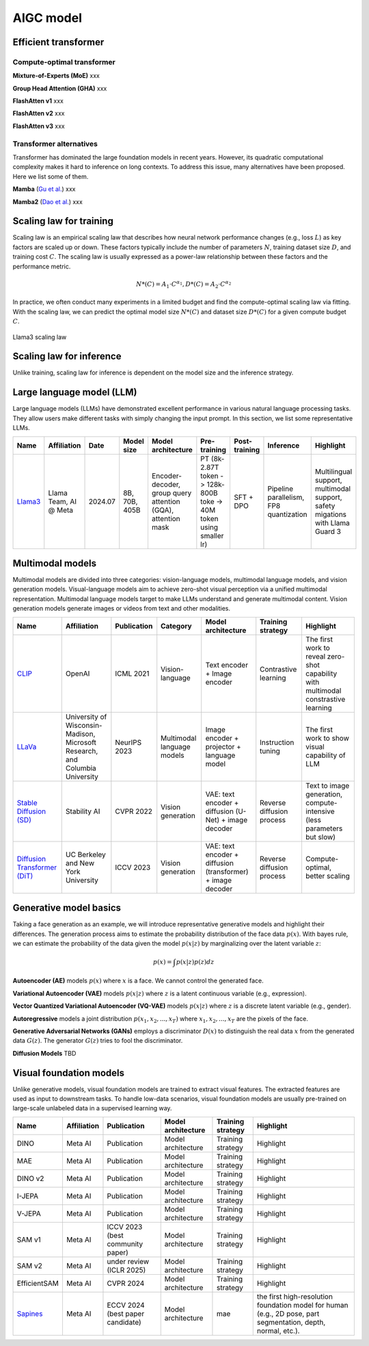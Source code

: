 ==========
AIGC model
==========

Efficient transformer
----------------------

Compute-optimal transformer
^^^^^^^^^^^^^^^^^^^^^^^^^^^

**Mixture-of-Experts (MoE)** xxx

**Group Head Attention (GHA)** xxx

**FlashAtten v1** xxx

**FlashAtten v2** xxx

**FlashAtten v3** xxx

Transformer alternatives
^^^^^^^^^^^^^^^^^^^^^^^^

Transformer has dominated the large foundation models in recent years. However, its quadratic computational complexity makes it hard to inference on long contexts. To address this issue, many alternatives have been proposed. Here we list some of them.

**Mamba** (`Gu et al. <https://openreview.net/forum?id=tEYskw1VY2#discussion>`_) xxx

**Mamba2** (`Dao et al. <https://arxiv.org/abs/2405.21060>`_) xxx

Scaling law for training
------------------------
Scaling law is an empirical scaling law that describes how neural network performance changes (e.g., loss :math:`L`) as key factors are scaled up or down. These factors typically include the number of parameters :math:`N`, training dataset size :math:`D`, and training cost :math:`C`. The scaling law is usually expressed as a power-law relationship between these factors and the performance metric.

.. math::

   N*(C) = A_{1} \cdot C^{\alpha_{1}}, D*(C) = A_{2} \cdot C^{\alpha_{2}}

In practice, we often conduct many experiments in a limited budget and find the compute-optimal scaling law via fitting. With the scaling law, we can predict the optimal model size :math:`N*(C)` and dataset size :math:`D*(C)` for a given compute budget :math:`C`.

.. figure:: ./images/llama3_scaling.png
   :align: center
   :alt: Ray Cluster Architecture

   Llama3 scaling law

Scaling law for inference
---------------------------
Unlike training, scaling law for inference is dependent on the model size and the inference strategy.

Large language model (LLM)
--------------------------

Large language models (LLMs) have demonstrated excellent performance in various natural language processing tasks. They allow users make different tasks with simply changing the input prompt. In this section, we list some representative LLMs.

.. list-table:: 
   :header-rows: 1

   * - Name
     - Affiliation
     - Date
     - Model size
     - Model architecture
     - Pre-training
     - Post-training
     - Inference
     - Highlight
   * - `Llama3 <https://arxiv.org/pdf/2407.21783>`_
     - Llama Team, AI @ Meta
     - 2024.07
     - 8B, 70B, 405B
     - Encoder-decoder, group query attention (GQA), attention mask
     - PT (8k-2.87T token -> 128k-800B toke -> 40M token using smaller lr)
     - SFT + DPO 
     - Pipeline parallelism, FP8 quantization
     - Multilingual support, multimodal support, safety migations with Llama Guard 3
    
Multimodal models
-------------------------------

Multimodal models are divided into three categories: vision-language models, multimodal language models, and vision generation models. Visual-language models aim to achieve zero-shot visual perception via a unified multimodal representation. Multimodal language models target to make LLMs understand and generate multimodal content. Vision generation models generate images or videos from text and other modalities.

.. list-table:: 
   :header-rows: 1

   * - Name
     - Affiliation
     - Publication
     - Category
     - Model architecture
     - Training strategy
     - Highlight
   * - `CLIP <https://openai.com/blog/clip/>`_
     - OpenAI
     - ICML 2021
     - Vision-language
     - Text encoder + Image encoder
     - Contrastive learning
     - The first work to reveal zero-shot capability with multimodal constrastive learning
   * - `LLaVa <https://llava-vl.github.io/>`_
     - University of Wisconsin-Madison, Microsoft Research, and Columbia University
     - NeurIPS 2023
     - Multimodal language models
     - Image encoder + projector + language model
     - Instruction tuning
     - The first work to show visual capability of LLM
   * - `Stable Diffusion (SD) <https://arxiv.org/abs/2112.10752>`_
     - Stability AI
     - CVPR 2022
     - Vision generation
     - VAE: text encoder + diffusion (U-Net) + image decoder 
     - Reverse diffusion process
     - Text to image generation, compute-intensive (less parameters but slow)
   * - `Diffusion Transformer (DiT) <https://arxiv.org/abs/2212.09748>`_
     - UC Berkeley and New York University
     - ICCV 2023
     - Vision generation
     - VAE: text encoder + diffusion (transformer) + image decoder
     - Reverse diffusion process
     - Compute-optimal, better scaling


Generative model basics
--------------------------------

Taking a face generation as an example, we will introduce representative generative models and highlight their differences. The generation process aims to estimate the probability distribution of the face data :math:`p(x)`. With bayes rule, we can estimate the probability of the data given the model :math:`p(x|z)` by marginalizing over the latent variable :math:`z`:

.. math::

  p(x) = \int p(x|z)p(z) dz

**Autoencoder (AE)** models :math:`p(x)` where :math:`x` is a face. We cannot control the generated face. 

**Variational Autoencoder (VAE)** models :math:`p(x|z)` where :math:`z` is a latent continuous variable (e.g., expression).

**Vector Quantized Variational Autoencoder (VQ-VAE)** models :math:`p(x|z)` where :math:`z` is a discrete latent variable (e.g., gender).

**Autoregressive** models a joint distribution :math:`p(x_1, x_2, ..., x_T)` where :math:`x_1, x_2, ..., x_T` are the pixels of the face.

**Generative Adversarial Networks (GANs)** employs a discriminator :math:`D(x)` to distinguish the real data :math:`x` from the generated data :math:`G(z)`. The generator :math:`G(z)` tries to fool the discriminator.

**Diffusion Models** TBD


Visual foundation models
-------------------------

Unlike generative models, visual foundation models are trained to extract visual features. The extracted features are used as input to downstream tasks. To handle low-data scenarios, visual foundation models are usually pre-trained on large-scale unlabeled data in a supervised learning way.

.. list-table:: 
   :header-rows: 1

   * - Name
     - Affiliation
     - Publication
     - Model architecture
     - Training strategy
     - Highlight
   * - DINO
     - Meta AI
     - Publication
     - Model architecture
     - Training strategy
     - Highlight
   * - MAE
     - Meta AI
     - Publication
     - Model architecture
     - Training strategy
     - Highlight
   * - DINO v2
     - Meta AI
     - Publication
     - Model architecture
     - Training strategy
     - Highlight
   * - I-JEPA
     - Meta AI
     - Publication
     - Model architecture
     - Training strategy
     - Highlight
   * - V-JEPA
     - Meta AI
     - Publication
     - Model architecture
     - Training strategy
     - Highlight
   * - SAM v1
     - Meta AI
     - ICCV 2023 (best community paper)
     - Model architecture
     - Training strategy
     - Highlight
   * - SAM v2
     - Meta AI
     - under review (ICLR 2025)
     - Model architecture
     - Training strategy
     - Highlight
   * - EfficientSAM
     - Meta AI
     - CVPR 2024
     - Model architecture
     - Training strategy
     - Highlight
   * - `Sapines <https://arxiv.org/pdf/2408.12569>`_
     - Meta AI
     - ECCV 2024 (best paper candidate)
     - Model architecture
     - mae
     - the first high-resolution foundation model for human (e.g., 2D pose, part segmentation, depth, normal, etc.). 